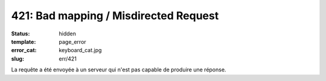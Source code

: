 ======================================
421: Bad mapping / Misdirected Request
======================================
:status: hidden
:template: page_error
:error_cat: keyboard_cat.jpg
:slug: err/421

La requête a été envoyée à un serveur qui n'est pas capable de produire une réponse.
